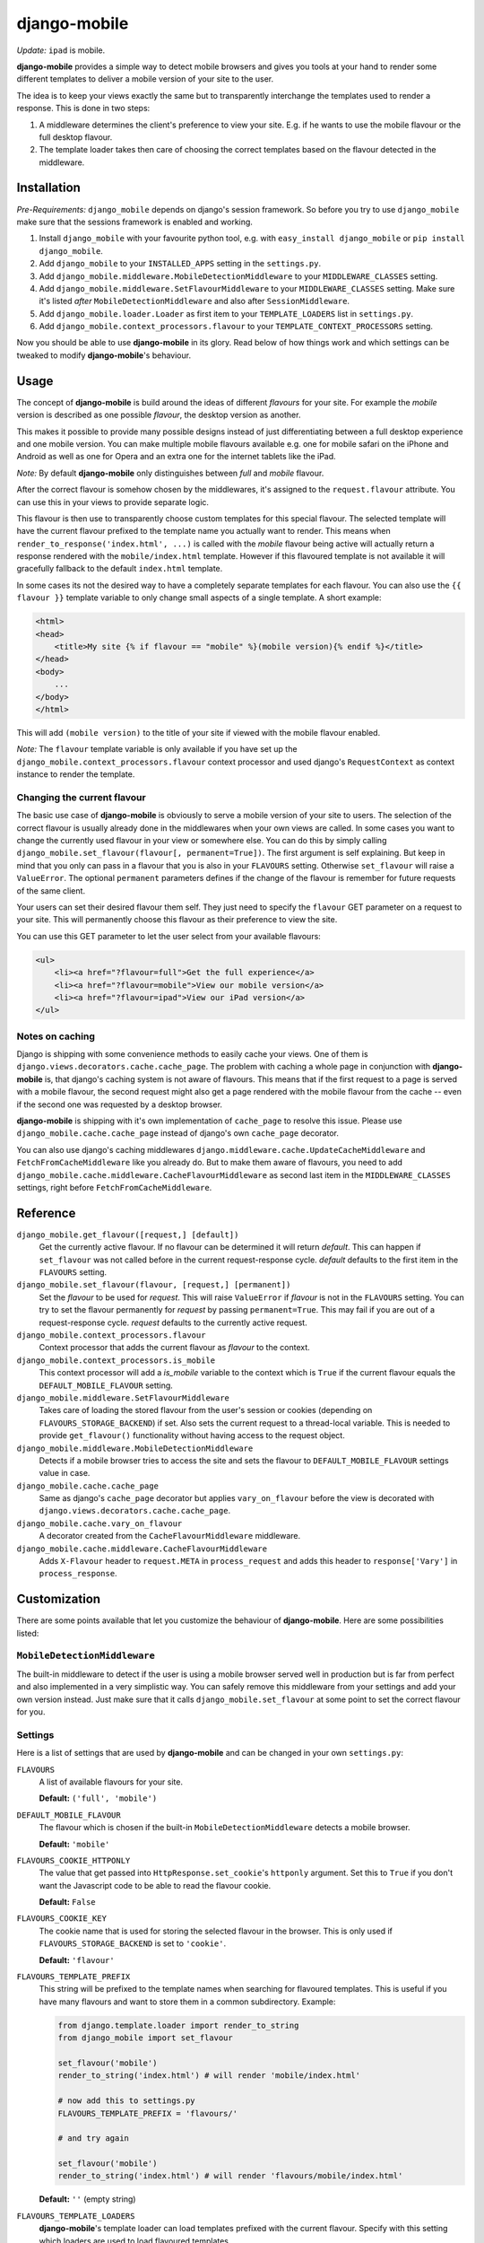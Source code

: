 =============
django-mobile
=============

*Update:* ``ipad`` is mobile.

.. _introduction:

**django-mobile** provides a simple way to detect mobile browsers and gives
you tools at your hand to render some different templates to deliver a mobile
version of your site to the user.

The idea is to keep your views exactly the same but to transparently
interchange the templates used to render a response. This is done in two
steps:

1. A middleware determines the client's preference to view your site. E.g. if
   he wants to use the mobile flavour or the full desktop flavour.
2. The template loader takes then care of choosing the correct templates based
   on the flavour detected in the middleware.


Installation
============

.. _installation:

*Pre-Requirements:* ``django_mobile`` depends on django's session framework. So
before you try to use ``django_mobile`` make sure that the sessions framework
is enabled and working.

1. Install ``django_mobile`` with your favourite python tool, e.g. with
   ``easy_install django_mobile`` or ``pip install django_mobile``.
2. Add ``django_mobile`` to your ``INSTALLED_APPS`` setting in the
   ``settings.py``.
3. Add ``django_mobile.middleware.MobileDetectionMiddleware`` to your
   ``MIDDLEWARE_CLASSES`` setting.
4. Add ``django_mobile.middleware.SetFlavourMiddleware`` to your
   ``MIDDLEWARE_CLASSES`` setting. Make sure it's listed *after*
   ``MobileDetectionMiddleware`` and also after ``SessionMiddleware``.
5. Add ``django_mobile.loader.Loader`` as first item to your
   ``TEMPLATE_LOADERS`` list in ``settings.py``.
6. Add ``django_mobile.context_processors.flavour`` to your
   ``TEMPLATE_CONTEXT_PROCESSORS`` setting.

Now you should be able to use **django-mobile** in its glory. Read below of how
things work and which settings can be tweaked to modify **django-mobile**'s
behaviour.


Usage
=====

.. _flavours:

The concept of **django-mobile** is build around the ideas of different
*flavours* for your site. For example the *mobile* version is described as
one possible *flavour*, the desktop version as another.

This makes it possible to provide many possible designs instead of just
differentiating between a full desktop experience and one mobile version.  You
can make multiple mobile flavours available e.g. one for mobile safari on the
iPhone and Android as well as one for Opera and an extra one for the internet
tablets like the iPad.

*Note:* By default **django-mobile** only distinguishes between *full* and
*mobile* flavour.

After the correct flavour is somehow chosen by the middlewares, it's
assigned to the ``request.flavour`` attribute. You can use this in your views
to provide separate logic.

This flavour is then use to transparently choose custom templates for this
special flavour. The selected template will have the current flavour prefixed
to the template name you actually want to render. This means when
``render_to_response('index.html', ...)`` is called with the *mobile* flavour
being active will actually return a response rendered with the
``mobile/index.html`` template. However if this flavoured template is not
available it will gracefully fallback to the default ``index.html`` template.

In some cases its not the desired way to have a completely separate templates
for each flavour. You can also use the ``{{ flavour }}`` template variable to
only change small aspects of a single template. A short example:

.. code-block:: html+django

    <html>
    <head>
        <title>My site {% if flavour == "mobile" %}(mobile version){% endif %}</title>
    </head>
    <body>
        ...
    </body>
    </html>

This will add ``(mobile version)`` to the title of your site if viewed with
the mobile flavour enabled.

*Note:* The ``flavour`` template variable is only available if you have set up the
``django_mobile.context_processors.flavour`` context processor and used
django's ``RequestContext`` as context instance to render the template.

Changing the current flavour
----------------------------

The basic use case of **django-mobile** is obviously to serve a mobile version
of your site to users. The selection of the correct flavour is usually already
done in the middlewares when your own views are called. In some cases you want
to change the currently used flavour in your view or somewhere else. You can
do this by simply calling ``django_mobile.set_flavour(flavour[,
permanent=True])``. The first argument is self explaining. But keep in mind
that you only can pass in a flavour that you is also in your ``FLAVOURS``
setting. Otherwise ``set_flavour`` will raise a ``ValueError``. The optional
``permanent`` parameters defines if the change of the flavour is remember for
future requests of the same client.

Your users can set their desired flavour them self. They just need to specify
the ``flavour`` GET parameter on a request to your site. This will permanently
choose this flavour as their preference to view the site.

You can use this GET parameter to let the user select from your available
flavours:

.. code-block:: html+django

    <ul>
        <li><a href="?flavour=full">Get the full experience</a>
        <li><a href="?flavour=mobile">View our mobile version</a>
        <li><a href="?flavour=ipad">View our iPad version</a>
    </ul>

Notes on caching
----------------

.. _caching:

Django is shipping with some convenience methods to easily cache your views.
One of them is ``django.views.decorators.cache.cache_page``. The problem with
caching a whole page in conjunction with **django-mobile** is, that django's
caching system is not aware of flavours. This means that if the first request
to a page is served with a mobile flavour, the second request might also
get a page rendered with the mobile flavour from the cache -- even if the
second one was requested by a desktop browser.

**django-mobile** is shipping with it's own implementation of ``cache_page``
to resolve this issue. Please use ``django_mobile.cache.cache_page`` instead
of django's own ``cache_page`` decorator.

You can also use django's caching middlewares
``django.middleware.cache.UpdateCacheMiddleware`` and
``FetchFromCacheMiddleware`` like you already do. But to make them aware of
flavours, you need to add
``django_mobile.cache.middleware.CacheFlavourMiddleware`` as second last item
in the ``MIDDLEWARE_CLASSES`` settings, right before
``FetchFromCacheMiddleware``.


Reference
=========

``django_mobile.get_flavour([request,] [default])``
    Get the currently active flavour. If no flavour can be determined it will
    return *default*. This can happen if ``set_flavour`` was not called before
    in the current request-response cycle. *default* defaults to the first
    item in the ``FLAVOURS`` setting.

``django_mobile.set_flavour(flavour, [request,] [permanent])``
    Set the *flavour* to be used for *request*. This will raise ``ValueError``
    if *flavour* is not in the ``FLAVOURS`` setting. You can try to set the
    flavour permanently for *request* by passing ``permanent=True``. This may
    fail if you are out of a request-response cycle. *request* defaults to the
    currently active request.

``django_mobile.context_processors.flavour``
    Context processor that adds the current flavour as *flavour* to the
    context.

``django_mobile.context_processors.is_mobile``
    This context processor will add a *is_mobile* variable to the context
    which is ``True`` if the current flavour equals the
    ``DEFAULT_MOBILE_FLAVOUR`` setting.

``django_mobile.middleware.SetFlavourMiddleware``
    Takes care of loading the stored flavour from the user's session or
    cookies (depending on ``FLAVOURS_STORAGE_BACKEND``) if set. Also sets the
    current request to a thread-local variable. This is needed to provide
    ``get_flavour()`` functionality without having access to the request
    object.

``django_mobile.middleware.MobileDetectionMiddleware``
    Detects if a mobile browser tries to access the site and sets the flavour
    to ``DEFAULT_MOBILE_FLAVOUR`` settings value in case.

``django_mobile.cache.cache_page``
    Same as django's ``cache_page`` decorator but applies ``vary_on_flavour``
    before the view is decorated with
    ``django.views.decorators.cache.cache_page``.

``django_mobile.cache.vary_on_flavour``
    A decorator created from the ``CacheFlavourMiddleware`` middleware.

``django_mobile.cache.middleware.CacheFlavourMiddleware``
    Adds ``X-Flavour`` header to ``request.META`` in ``process_request`` and
    adds this header to ``response['Vary']`` in ``process_response``.


Customization
=============

.. _customization:

There are some points available that let you customize the behaviour of
**django-mobile**. Here are some possibilities listed:

``MobileDetectionMiddleware``
-----------------------------

The built-in middleware to detect if the user is using a mobile browser served
well in production but is far from perfect and also implemented in a very
simplistic way. You can safely remove this middleware from your settings and
add your own version instead. Just make sure that it calls
``django_mobile.set_flavour`` at some point to set the correct flavour for
you.

Settings
--------

.. _settings:

Here is a list of settings that are used by **django-mobile** and can be
changed in your own ``settings.py``:

``FLAVOURS``
    A list of available flavours for your site.
    
    **Default:** ``('full', 'mobile')``

``DEFAULT_MOBILE_FLAVOUR``
    The flavour which is chosen if the built-in ``MobileDetectionMiddleware``
    detects a mobile browser.
    
    **Default:** ``'mobile'``

``FLAVOURS_COOKIE_HTTPONLY``
    The value that get passed into ``HttpResponse.set_cookie``'s ``httponly``
    argument. Set this to ``True`` if you don't want the Javascript code to be
    able to read the flavour cookie.
    
    **Default:** ``False``

``FLAVOURS_COOKIE_KEY``
    The cookie name that is used for storing the selected flavour in the
    browser.  This is only used if ``FLAVOURS_STORAGE_BACKEND`` is set to
    ``'cookie'``.
    
    **Default:** ``'flavour'``

``FLAVOURS_TEMPLATE_PREFIX``
    This string will be prefixed to the template names when searching for
    flavoured templates. This is useful if you have many flavours and want to
    store them in a common subdirectory. Example:
    
    .. code-block:: python
    
        from django.template.loader import render_to_string
        from django_mobile import set_flavour

        set_flavour('mobile')
        render_to_string('index.html') # will render 'mobile/index.html'

        # now add this to settings.py
        FLAVOURS_TEMPLATE_PREFIX = 'flavours/'

        # and try again

        set_flavour('mobile')
        render_to_string('index.html') # will render 'flavours/mobile/index.html'
    
    **Default:** ``''`` (empty string)

``FLAVOURS_TEMPLATE_LOADERS``
    **django-mobile**'s template loader can load templates prefixed with the
    current flavour. Specify with this setting which loaders are used to load
    flavoured templates.
    
    **Default:** same as ``TEMPLATE_LOADERS`` setting but without
    ``'django_mobile.loader.Loader'``.

``FLAVOURS_GET_PARAMETER``
    Users can change the flavour they want to look at with a HTTP GET
    parameter.  This determines the name of this parameter.  Set it to
    ``None`` to disable.
    
    **Default:** ``'flavour'``

``FLAVOURS_SESSION_KEY``
    The user's preference set with the GET parameter is stored in the user's
    session. This setting determines which session key is used to hold this
    information.
    
    **Default:** ``'flavour'``

``FLAVOURS_STORAGE_BACKEND``
    Determines how the selected flavour is stored persistently. Available
    values: ``'session'`` and ``'cookie'``.
    
    **Default:** ``'cookie'``

Cache Settings
--------------

Django ships with the `cached template loader`_
``django.template.loaders.cached.Loader`` that doesn't require to fetch the
template from disk every time you want to render it. However it isn't aware of
django-mobile's flavours. For this purpose you can use
``'django_mobile.loader.CachedLoader'`` as a drop-in replacement that does
exactly the same django's version but takes the different flavours into
account. To use it, put the following bit into your ``settings.py`` file:

.. code-block:: python

    TEMPLATE_LOADERS = (
        ('django_mobile.loader.CachedLoader', (
              'django_mobile.loader.Loader',
              'django.template.loaders.filesystem.Loader',
              'django.template.loaders.app_directories.Loader',
        )),
    )

.. _cached template loader:
   https://docs.djangoproject.com/en/dev/ref/templates/api/#django.template.loaders.cached.Loader
